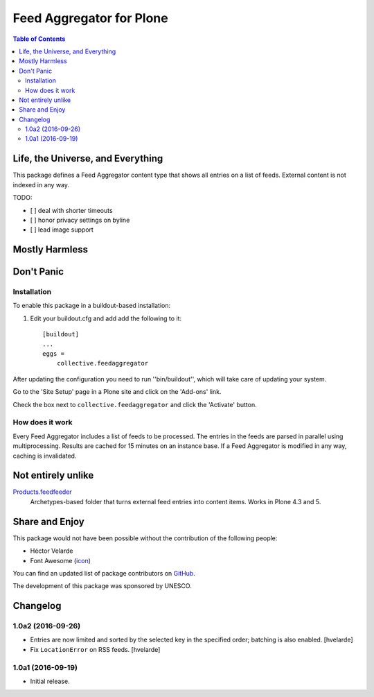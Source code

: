 *************************
Feed Aggregator for Plone
*************************

.. contents:: Table of Contents

Life, the Universe, and Everything
==================================

This package defines a Feed Aggregator content type that shows all entries on a list of feeds.
External content is not indexed in any way.

TODO:

* [ ] deal with shorter timeouts
* [ ] honor privacy settings on byline
* [ ] lead image support

Mostly Harmless
===============

.. image:: http://img.shields.io/pypi/v/collective.feedaggregator.svg
   :target: https://pypi.python.org/pypi/collective.feedaggregator

.. image:: https://img.shields.io/travis/hvelarde/collective.feedaggregator/master.svg
    :target: http://travis-ci.org/hvelarde/collective.feedaggregator

.. image:: https://img.shields.io/coveralls/hvelarde/collective.feedaggregator/master.svg
    :target: https://coveralls.io/r/hvelarde/collective.feedaggregator

Don't Panic
===========

Installation
------------

To enable this package in a buildout-based installation:

#. Edit your buildout.cfg and add add the following to it::

    [buildout]
    ...
    eggs =
        collective.feedaggregator

After updating the configuration you need to run ''bin/buildout'',
which will take care of updating your system.

Go to the 'Site Setup' page in a Plone site and click on the 'Add-ons' link.

Check the box next to ``collective.feedaggregator`` and click the 'Activate' button.

How does it work
----------------

Every Feed Aggregator includes a list of feeds to be processed.
The entries in the feeds are parsed in parallel using multiprocessing.
Results are cached for 15 minutes on an instance base.
If a Feed Aggregator is modified in any way, caching is invalidated.

Not entirely unlike
===================

`Products.feedfeeder <https://pypi.python.org/pypi/Products.feedfeeder>`_
    Archetypes-based folder that turns external feed entries into content items.
    Works in Plone 4.3 and 5.

Share and Enjoy
===============

This package would not have been possible without the contribution of the following people:

- Héctor Velarde
- Font Awesome (`icon`_)

You can find an updated list of package contributors on `GitHub`_.

The development of this package was sponsored by UNESCO.

.. _`GitHub`: https://github.com/collective/collective.feedaggregator/contributors
.. _`icon`: http://fontawesome.io/icon/rss/

Changelog
=========

1.0a2 (2016-09-26)
------------------

- Entries are now limited and sorted by the selected key in the specified order;
  batching is also enabled.
  [hvelarde]

- Fix ``LocationError`` on RSS feeds.
  [hvelarde]


1.0a1 (2016-09-19)
------------------

- Initial release.



